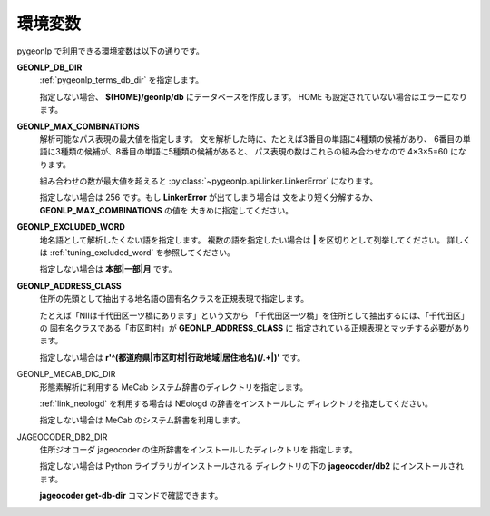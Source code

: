 .. _pygeonlp_envvars:

環境変数
========

pygeonlp で利用できる環境変数は以下の通りです。

**GEONLP_DB_DIR**
    :ref:`pygeonlp_terms_db_dir` を指定します。

    指定しない場合、 **$(HOME)/geonlp/db** にデータベースを作成します。
    HOME も設定されていない場合はエラーになります。

**GEONLP_MAX_COMBINATIONS**
    解析可能なパス表現の最大値を指定します。
    文を解析した時に、たとえば3番目の単語に4種類の候補があり、
    6番目の単語に3種類の候補が、8番目の単語に5種類の候補があると、
    パス表現の数はこれらの組み合わせなので 4×3×5=60 になります。
    
    組み合わせの数が最大値を超えると
    :py:class:`~pygeonlp.api.linker.LinkerError` になります。

    指定しない場合は 256 です。もし **LinkerError** が出てしまう場合は
    文をより短く分解するか、 **GEONLP_MAX_COMBINATIONS** の値を
    大きめに指定してください。

**GEONLP_EXCLUDED_WORD**
    地名語として解析したくない語を指定します。
    複数の語を指定したい場合は **|** を区切りとして列挙してください。
    詳しくは :ref:`tuning_excluded_word` を参照してください。

    指定しない場合は **本部|一部|月** です。

**GEONLP_ADDRESS_CLASS**
    住所の先頭として抽出する地名語の固有名クラスを正規表現で指定します。

    たとえば「NIIは千代田区一ツ橋にあります」という文から
    「千代田区一ツ橋」を住所として抽出するには、「千代田区」の
    固有名クラスである「市区町村」が **GEONLP_ADDRESS_CLASS** に
    指定されている正規表現とマッチする必要があります。

    指定しない場合は **r'^(都道府県|市区町村|行政地域|居住地名)(\/.+|)'**
    です。

GEONLP_MECAB_DIC_DIR
    形態素解析に利用する MeCab システム辞書のディレクトリを指定します。

    :ref:`link_neologd` を利用する場合は NEologd の辞書をインストールした
    ディレクトリを指定してください。

    指定しない場合は MeCab のシステム辞書を利用します。

JAGEOCODER_DB2_DIR
    住所ジオコーダ jageocoder の住所辞書をインストールしたディレクトリを
    指定します。

    指定しない場合は Python ライブラリがインストールされる
    ディレクトリの下の **jageocoder/db2** にインストールされます。
    
    **jageocoder get-db-dir** コマンドで確認できます。
